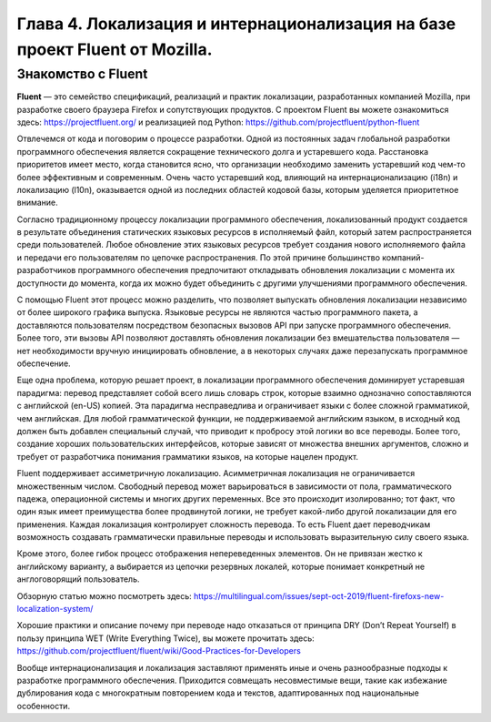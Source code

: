 Глава 4. Локализация и интернационализация на базе проект Fluent от Mozilla.
----------------------------------------------------------------------------

Знакомство с Fluent
~~~~~~~~~~~~~~~~~~~~~~~~~~

**Fluent** — это семейство спецификаций, реализаций и практик
локализации, разработанных компанией Mozilla, при разработке своего
браузера Firefox и сопутствующих продуктов. С проектом Fluent вы можете
ознакомиться здесь: https://projectfluent.org/ и реализацией под Python:
https://github.com/projectfluent/python-fluent

Отвлечемся от кода и поговорим о процессе разработки. Одной из
постоянных задач глобальной разработки программного обеспечения является
сокращение технического долга и устаревшего кода. Расстановка
приоритетов имеет место, когда становится ясно, что организации
необходимо заменить устаревший код чем-то более эффективным и
современным. Очень часто устаревший код, влияющий на интернационализацию
(i18n) и локализацию (l10n), оказывается одной из последних областей
кодовой базы, которым уделяется приоритетное внимание.

Согласно традиционному процессу локализации программного обеспечения,
локализованный продукт создается в результате объединения статических
языковых ресурсов в исполняемый файл, который затем распространяется
среди пользователей. Любое обновление этих языковых ресурсов требует
создания нового исполняемого файла и передачи его пользователям по
цепочке распространения. По этой причине большинство
компаний-разработчиков программного обеспечения предпочитают откладывать
обновления локализации с момента их доступности до момента, когда их
можно будет объединить с другими улучшениями программного обеспечения.

С помощью Fluent этот процесс можно разделить, что позволяет выпускать
обновления локализации независимо от более широкого графика выпуска.
Языковые ресурсы не являются частью программного пакета, а доставляются
пользователям посредством безопасных вызовов API при запуске
программного обеспечения. Более того, эти вызовы API позволяют
доставлять обновления локализации без вмешательства пользователя — нет
необходимости вручную инициировать обновление, а в некоторых случаях
даже перезапускать программное обеспечение.

Еще одна проблема, которую решает проект, в локализации программного
обеспечения доминирует устаревшая парадигма: перевод представляет собой
всего лишь словарь строк, которые взаимно однозначно сопоставляются с
английской (en-US) копией. Эта парадигма несправедлива и ограничивает
языки с более сложной грамматикой, чем английская. Для любой
грамматической функции, не поддерживаемой английским языком, в исходный
код должен быть добавлен специальный случай, что приводит к пробросу
этой логики во все переводы. Более того, создание хороших
пользовательских интерфейсов, которые зависят от множества внешних
аргументов, сложно и требует от разработчика понимания грамматики
языков, на которые нацелен продукт.

Fluent поддерживает ассиметричную локализацию. Асимметричная локализация
не ограничивается множественным числом. Свободный перевод может
варьироваться в зависимости от пола, грамматического падежа,
операционной системы и многих других переменных. Все это происходит
изолированно; тот факт, что один язык имеет преимущества более
продвинутой логики, не требует какой-либо другой локализации для его
применения. Каждая локализация контролирует сложность перевода. То есть
Fluent дает переводчикам возможность создавать грамматически правильные
переводы и использовать выразительную силу своего языка.

Кроме этого, более гибок процесс отображения непереведенных элементов.
Он не привязан жестко к английскому варианту, а выбирается из цепочки
резервных локалей, которые понимает конкретный не англоговорящий
пользователь.

Обзорную статью можно посмотреть здесь:
https://multilingual.com/issues/sept-oct-2019/fluent-firefoxs-new-localization-system/

Хорошие практики и описание почему при переводе надо отказаться от
принципа DRY (Don’t Repeat Yourself) в пользу принципа WET (Write
Everything Twice), вы можете прочитать здесь:
https://github.com/projectfluent/fluent/wiki/Good-Practices-for-Developers

Вообще интернационализация и локализация заставляют применять иные и
очень разнообразные подходы к разработке программного обеспечения.
Приходится совмещать несовместимые вещи, такие как избежание
дублирования кода с многократным повторением кода и текстов,
адаптированных под национальные особенности.
